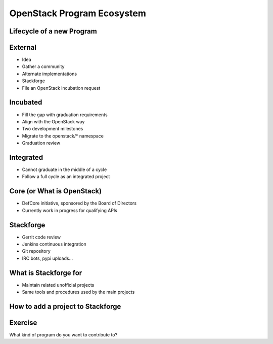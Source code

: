 ===========================
OpenStack Program Ecosystem
===========================

.. image:: ./_assets/os_background.png
   :class: fill
   :width: 100%

Lifecycle of a new Program
==========================

.. image:: ./_assets/04-01-lifecycle1.png
  :width: 100%

External
========

.. image:: ./_assets/04-02-lifecycle.png
  :width: 100%

- Idea
- Gather a community
- Alternate implementations
- Stackforge
- File an OpenStack incubation request

Incubated
=========

.. image:: ./_assets/04-03-lifecycle.png
  :width: 100%

- Fill the gap with graduation requirements
- Align with the OpenStack way
- Two development milestones
- Migrate to the openstack/* namespace
- Graduation review

Integrated
==========

.. image:: ./_assets/04-04-lifecycle.png
  :width: 100%

- Cannot graduate in the middle of a cycle
- Follow a full cycle as an integrated project

Core (or What is OpenStack)
===========================

- DefCore initiative, sponsored by the Board of Directors
- Currently work in progress for qualifying APIs

Stackforge
==========

.. image:: ./_assets/04-05-stackforge.png
  :width: 100%

- Gerrit code review
- Jenkins continuous integration
- Git repository
- IRC bots, pypi uploads...

What is Stackforge for
======================

.. image:: ./_assets/04-06-stackforge.png
  :width: 100%

- Maintain related unofficial projects
- Same tools and procedures used by the main projects

How to add a project to Stackforge
==================================

.. image:: ./_assets/04-07-stackforge.png
  :width: 100%

Exercise
========

What kind of program do you want to contribute to?
